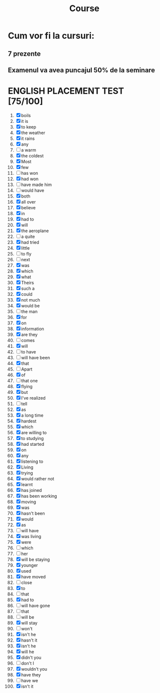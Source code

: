 #+title: Course

* Cum vor fi la cursuri:
** 7 prezente
** Examenul va avea puncajul 50% de la seminare

* ENGLISH PLACEMENT TEST [75/100]
1) [X] boils
2) [X] it is
3) [X] to keep
4) [X] the weather
5) [X] it rains
6) [X] any
7) [-] a warm
8) [X] the coldest
9) [X] Most
10) [X] few
11) [-] has won
12) [X] had won
13) [-] have made him
14) [-] would have
15) [X] both
16) [X] all over
17) [X] believe
18) [X] in
19) [X] had to
20) [X] will
21) [X] the aeroplane
22) [-] a quite
23) [X] had tried
24) [X] little
25) [-] to fly
26) [-] next
27) [X] was
28) [X] which
29) [X] what
30) [X] Theirs
31) [X] such a
32) [X] could
33) [X] not much
34) [X] would be
35) [-] the man
36) [X] for
37) [X] on
38) [X] information
39) [X] are they
40) [-] comes
41) [X] will
42) [-] to have
43) [-] will have been
44) [X] that
45) [-] Apart
46) [X] of
47) [-] that one
48) [X] flying
49) [X] but
50) [X] I've realized
51) [-] tell
52) [X] as
53) [X] a long time
54) [X] hardest
55) [X] which
56) [X] are willing to
57) [X] to studying
58) [X] had started
59) [X] on
60) [X] any
61) [X] listening to
62) [X] Living
63) [X] trying
64) [X] would rather not
65) [X] learnt
66) [X] has joined
67) [X] has been working
68) [X] moving
69) [X] was
70) [X] hasn't been
71) [X] would
72) [X] as
73) [-] will have
74) [X] was living
75) [X] were
76) [-] which
77) [-] her
78) [X] will be staying
79) [X] younger
80) [X] used
81) [X] have moved
82) [-] close
83) [X] to
84) [-] that
85) [X] had to
86) [-] will have gone
87) [-] that
88) [-] will be
89) [X] will stay
90) [-] won't
91) [X] isn't he
92) [X] hasn't it
93) [X] isn't he
94) [X] will he
95) [X] didn't you
96) [-] don't I
97) [X] wouldn't you
98) [X] have they
99) [-] have we
100) [X] isn't it

